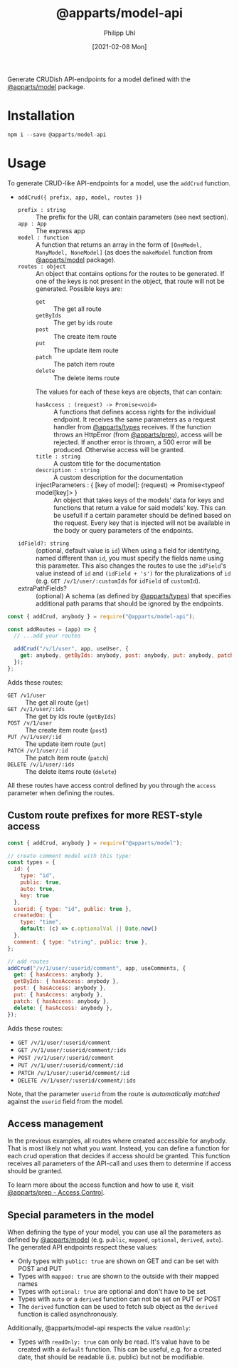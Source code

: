 #+TITLE: @apparts/model-api
#+DATE: [2021-02-08 Mon]
#+AUTHOR: Philipp Uhl

Generate CRUDish API-endpoints for a model defined with the
[[https://github.com/apparts-js/apparts-model][@apparts/model]] package.

* Installation

#+BEGIN_SRC js
npm i --save @apparts/model-api
#+END_SRC

* Usage

To generate CRUD-like API-endpoints for a model, use the =addCrud=
function.

- =addCrud({ prefix, app, model, routes })=
  - =prefix : string= :: The prefix for the URI, can contain
    parameters (see next section).
  - =app : App= :: The express app
  - =model : function= :: A function that returns an array in
    the form of =[OneModel, ManyModel, NoneModel]= (as does the
    =makeModel= function from [[https://github.com/apparts-js/apparts-model][@apparts/model]] package).
  - =routes : object= :: An object that contains options for the routes
    to be generated. If one of the keys is not present in the object,
    that route will not be generated. Possible keys are:
    - =get= :: The get all route
    - =getByIds= :: The get by ids route
    - =post= :: The create item route
    - =put= :: The update item route
    - =patch= :: The patch item route
    - =delete= :: The delete items route
    The values for each of these keys are objects, that can contain:
    - =hasAccess : (request) -> Promise<void>= :: A functions that defines
      access rights for the individual endpoint. It receives the same
      parameters as a request handler from [[https://github.com/apparts-js/apparts-types][@apparts/types]] receives. If
      the function throws an HttpError (from [[https://github.com/apparts-js/apparts-prep][@apparts/prep]]), access
      will be rejected. If another error is thrown, a 500 error will
      be produced. Otherwise access will be granted.
    - =title : string= :: A custom title for the documentation
    - =description : string= :: A custom description for the
      documentation
    - injectParameters : { [key of model]: (request) => Promise<typeof model[key]> } :: 
      An object that takes keys of the models' data for keys and
      functions that return a value for said models' key. This can be
      usefull if a certain parameter should be defined based on the
      request. Every key that is injected will not be available in the
      body or query parameters of the endpoints.
      
  - =idField?: string= :: (optional, default value is =id=) When using a
    field for identifying, named different than =id=, you must specify
    the fields name using this parameter. This also changes the routes
    to use the =idField='s value instead of =id= and =(idField + 's')= for
    the pluralizations of =id= (e.g. =GET /v/1/user/:customIds= for 
    =idField= of =customId=).
  - extraPathFields? :: (optional) A schema (as defined by
    [[https://github.com/apparts-js/apparts-types][@apparts/types]]) that specifies additional path params that should
    be ignored by the endpoints.

#+BEGIN_SRC js
const { addCrud, anybody } = require("@apparts/model-api");

const addRoutes = (app) => {
  // ...add your routes

  addCrud("/v/1/user", app, useUser, {
    get: anybody, getByIds: anybody, post: anybody, put: anybody, patch: anybody, delete: anybody,
  });
};
#+END_SRC

Adds these routes:
- =GET /v1/user= :: The get all route (=get=)
- =GET /v/1/user/:ids= :: The get by ids route (=getByIds=)
- =POST /v/1/user= :: The create item route (=post=)
- =PUT /v/1/user/:id= :: The update item route (=put=)
- =PATCH /v/1/user/:id= :: The patch item route (=patch=)
- =DELETE /v/1/user/:ids= :: The delete items route (=delete=)

All these routes have access control defined by you through the =access=
parameter when defining the routes.

** Custom route prefixes for more REST-style access

#+BEGIN_SRC js
  const { addCrud, anybody } = require("@apparts/model");

  // create comment model with this type:
  const types = {
    id: { 
      type: "id",
      public: true,  
      auto: true,    
      key: true 
    },
    userid: { type: "id", public: true },
    createdOn: { 
      type: "time", 
      default: (c) => c.optionalVal || Date.now() 
    },
    comment: { type: "string", public: true },
  };

  // add routes
  addCrud("/v/1/user/:userid/comment", app, useComments, {
    get: { hasAccess: anybody },
    getByIds: { hasAccess: anybody },
    post: { hasAccess: anybody },
    put: { hasAccess: anybody },
    patch: { hasAccess: anybody },
    delete: { hasAccess: anybody },
  });
#+END_SRC

Adds these routes:
- =GET /v/1/user/:userid/comment=
- =GET /v/1/user/:userid/comment/:ids=
- =POST /v/1/user/:userid/comment=
- =PUT /v/1/user/:userid/comment/:id=
- =PATCH /v/1/user/:userid/comment/:id=
- =DELETE /v/1/user/:userid/comment/:ids=

Note, that the parameter =userid= from the route is /automatically/
/matched/ against the =userid= field from the model.

** Access management

In the previous examples, all routes where created accessible for
anybody. That is most likely not what you want. Instead, you can
define a function for each crud operation that decides if access
should be granted. This function receives all parameters of the
API-call and uses them to determine if access should be granted.

To learn more about the access function and how to use it, visit [[https://github.com/apparts-js/apparts-prep#access-control][@apparts/prep - Access Control]].

** Special parameters in the model

When defining the type of your model, you can use all the parameters
as defined by [[https://github.com/phuhl/apparts-model][@apparts/model]] (e.g. =public=, =mapped=, =optional=, =derived=,
=auto=). The generated API endpoints respect these values:

- Only types with =public: true= are shown on GET and can be set with
  POST and PUT
- Types with =mapped: true= are shown to the outside with their mapped names
- Types with =optional: true= are optional and don't have to be set
- Types with =auto= or a =derived= function can not be set on PUT or POST
- The =derived= function can be used to fetch sub object as the =derived=
  function is called asynchronously.

Additionally, @apparts/model-api respects the value =readOnly=:

- Types with =readOnly: true= can only be read. It's value have to be
  created with a =default= function. This can be useful, e.g. for a
  created date, that should be readable (i.e. public) but not be
  modifiable.
  
